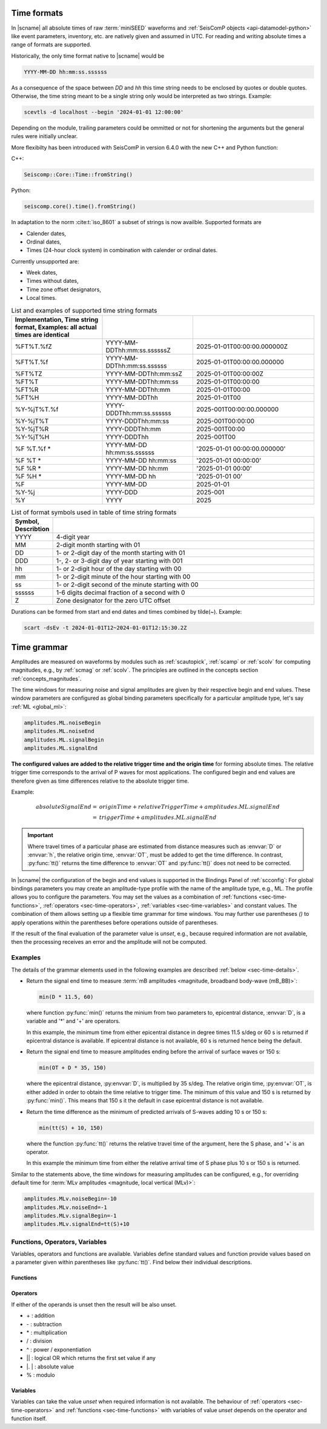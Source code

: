 .. _time-formats:

************
Time formats
************

In |scname| all absolute times of raw :term:`miniSEED` waveforms and
:ref:`SeisComP objects <api-datamodel-python>` like event parameters, inventory,
etc. are natively given and assumed in UTC. For reading and writing absolute
times a range of formats are supported.

Historically, the only time format native to |scname| would be

.. code-block:: properties

   YYYY-MM-DD hh:mm:ss.ssssss

As a consequence of the space between *DD* and *hh* this time string needs
to be enclosed by quotes or double quotes. Otherwise, the time string meant to
be a single string only would be interpreted as two strings. Example:

.. code-block:: sh

   scevtls -d localhost --begin '2024-01-01 12:00:00'

Depending on the module, trailing parameters could be ommitted or not for
shortening the arguments but the general rules were initially unclear.

More flexibilty has been introduced with SeisComP in version 6.4.0 with the
new C++ and Python function:

C++:

.. code-block:: c

   Seiscomp::Core::Time::fromString()

Python:

.. code-block:: python

   seiscomp.core().time().fromString()

In adaptation to the norm :cite:t:`iso_8601` a subset of strings is now
availble. Supported formats are

* Calender dates,
* Ordinal dates,
* Times (24-hour clock system) in combination with calender or ordinal dates.

Currently unsupported are:

* Week dates,
* Times without dates,
* Time zone offset designators,
* Local times.

.. csv-table:: List and examples of supported time string formats
   :widths: 30 30 40
   :header: Implementation, Time string format, Examples: all actual times are identical
   :align: left
   :delim: ;

   %FT%T.%fZ    ; YYYY-MM-DDThh:mm:ss.ssssssZ ; 2025-01-01T00:00:00.000000Z
   %FT%T.%f     ; YYYY-MM-DDThh:mm:ss.ssssss ; 2025-01-01T00:00:00.000000
   %FT%TZ       ; YYYY-MM-DDThh:mm:ssZ ; 2025-01-01T00:00:00Z
   %FT%T        ; YYYY-MM-DDThh:mm:ss ; 2025-01-01T00:00:00
   %FT%R        ; YYYY-MM-DDThh:mm ; 2025-01-01T00:00
   %FT%H        ; YYYY-MM-DDThh ; 2025-01-01T00
   %Y-%jT%T.%f  ; YYYY-DDDThh:mm:ss.ssssss ; 2025-001T00:00:00.000000
   %Y-%jT%T     ; YYYY-DDDThh:mm:ss ; 2025-001T00:00:00
   %Y-%jT%R     ; YYYY-DDDThh:mm ; 2025-001T00:00
   %Y-%jT%H     ; YYYY-DDDThh ; 2025-001T00
   %F %T.%f *   ; YYYY-MM-DD hh:mm:ss.ssssss ; '2025-01-01 00:00:00.000000'
   %F %T    *   ; YYYY-MM-DD hh:mm:ss ;'2025-01-01 00:00:00'
   %F %R    *   ; YYYY-MM-DD hh:mm ; '2025-01-01 00:00'
   %F %H    *   ; YYYY-MM-DD hh ; '2025-01-01 00'
   %F           ; YYYY-MM-DD ; 2025-01-01
   %Y-%j        ; YYYY-DDD ; 2025-001
   %Y           ; YYYY ; 2025

.. csv-table:: List of format symbols used in table of time string formats
   :widths: 10 90
   :header: Symbol, Describtion
   :align: left
   :delim: ;

   YYYY;   4-digit year
   MM;     2-digit month starting with 01
   DD;     1- or 2-digit day of the month starting with 01
   DDD;    1-, 2- or 3-digit day of year starting with 001
   hh;     1- or 2-digit hour of the day starting with 00
   mm;     1- or 2-digit minute of the hour starting with 00
   ss;     1- or 2-digit second of the minute starting with 00
   ssssss; 1-6 digits decimal fraction of a second with 0
   Z;      Zone designator for the zero UTC offset

Durations can be formed from start and end dates and times combined by tilde(~).
Example:

.. code-block:: sh

   scart -dsEv -t 2024-01-01T12~2024-01-01T12:15:30.2Z


.. _time-grammar:

************
Time grammar
************

Amplitudes are measured on waveforms by modules such as :ref:`scautopick`,
:ref:`scamp` or :ref:`scolv` for computing magnitudes, e.g., by :ref:`scmag` or
:ref:`scolv`. The principles are outlined in the concepts section
:ref:`concepts_magnitudes`.

The time windows for measuring noise and signal amplitudes are given by their
respective begin and end values. These window parameters are configured as
global binding parameters specifically for a particular amplitude type, let's
say :ref:`ML <global_ml>`:

.. code-block:: properties

   amplitudes.ML.noiseBegin
   amplitudes.ML.noiseEnd
   amplitudes.ML.signalBegin
   amplitudes.ML.signalEnd

**The configured values are added to the relative trigger time and the
origin time** for forming absolute times. The relative trigger time
corresponds to the arrival of P waves for most applications. The configured
begin and end values are therefore given as time differences relative to the
absolute trigger time.

Example:

.. math::

   absoluteSignalEnd =\ &originTime + relativeTriggerTime + amplitudes.ML.signalEnd \\
                     =\ &triggerTime + amplitudes.ML.signalEnd

.. important::

   Where travel times of a particular phase are estimated from distance
   measures such as :envvar:`D` or :envvar:`h`, the relative origin time,
   :envvar:`OT`, must be added to get the time difference. In contrast,
   :py:func:`tt()` returns the time difference to :envvar:`OT` and
   :py:func:`tt()` does not need to be corrected.

In |scname| the configuration of the begin and end values is supported in the
Bindings Panel of :ref:`scconfig`: For global bindings parameters you may create
an amplitude-type profile with the name of the amplitude type, e.g., ML. The
profile allows you to configure the parameters.
You may set the values as a combination of :ref:`functions <sec-time-functions>`,
:ref:`operators <sec-time-operators>`, :ref:`variables <sec-time-variables>` and
constant values. The combination of them allows setting up a flexible time
grammar for time windows. You may further use parentheses *()* to apply
operations within the parentheses before operations outside of parentheses.

If the result of the final evaluation of the parameter value is *unset*, e.g.,
because required information are not available, then the processing receives an
error and the amplitude will not be computed.


Examples
========

The details of the grammar elements used in the following examples are
described :ref:`below <sec-time-details>`.

* Return the signal end time to measure :term:`mB amplitudes <magnitude,
  broadband body-wave (mB_BB)>`:

  .. code-block:: properties

     min(D * 11.5, 60)

  where function :py:func:`min()` returns the minium from two parameters to,
  epicentral distance, :envvar:`D`, is a variable and '\*' and '\+' are
  operators.

  In this example, the minimum time from either epicentral distance in degree
  times 11.5 s/deg or 60 s is returned if epicentral distance is available. If
  epicentral distance is not available, 60 s is returned hence being the default.

* Return the signal end time to measure amplitudes ending before the arrival of
  surface waves or 150 s:

  .. code-block:: properties

     min(OT + D * 35, 150)

  where the epicentral distance, :py:envvar:`D`, is multiplied by 35 s/deg. The
  relative origin time, :py:envvar:`OT`, is either added in order to obtain the
  time relative to trigger time.
  The minimum of this value and 150 s is returned by :py:func:`min()`. This
  means that 150 s it the default in case epicentral distance is not available.

* Return the time difference as the minimum of predicted arrivals of S-waves
  adding 10 s or 150 s:

  .. code-block:: properties

     min(tt(S) + 10, 150)

  where the function :py:func:`tt()` returns the relative travel time of the
  argument, here the S phase, and '\+' is an operator.

  In this example the minimum time from either the relative arrival time of S
  phase plus 10 s or 150 s is returned.

Similar to the statements above, the time windows for measuring amplitudes can
be configured, e.g., for overriding default time for :term:`MLv amplitudes
<magnitude, local vertical (MLv)>`:

.. code-block:: properties

   amplitudes.MLv.noiseBegin=-10
   amplitudes.MLv.noiseEnd=-1
   amplitudes.MLv.signalBegin=-1
   amplitudes.MLv.signalEnd=tt(S)+10


.. _sec-time-details:

Functions, Operators, Variables
===============================

Variables, operators and functions are available. Variables define standard
values and function provide values based on a parameter given within
parentheses like :py:func:`tt()`. Find below their individual descriptions.


.. _sec-time-functions:

Functions
---------

.. py:function:: max(arg1, arg2)

   Calculates the maximum of two values. If one value is unset then the other
   value is returned. If both values are unset then the result is unset, too.

   :param arg1: First value to consider
   :param arg2: Second value to consider

.. py:function:: min(arg1, arg2)

   Calculates the minimum of two values. If one value is unset then the other
   value is returned. If both values are unset then the result is unset, too.

   :param arg1: First value to consider
   :param arg2: Second value to consider


.. py:function:: tt(phase)

   Calculates the travel-time of the given phase **relative to the trigger time**.
   The result is unset if the travel time cannot be computed. The travel times
   are computed based on the travel-time interface and and model defined in
   :confval:`amplitudes.ttt.interface` and :confval:`amplitudes.ttt.model`,
   respectively.

   :param phase: Phase name available with the define travel-time interface
                 and model.


.. py:function:: arr(phase, acceptAll)

   Extracts the travel times of actually used arrivals **relative to the trigger
   time**. The arrivals with the given phase code must exist.

   :param phase: Phase code of the arrival. The arrival must exist and the
                 sensor location of the associated pick must match the sensor
                 location of the target object.
   :param acceptAll: Whether to accept all arrivals or only manually
                     revised arrivals. The default is 'true' if not
                     given. Allowed is either 'true' or 'false'. If
                     'true' is given, then either the evaluation mode
                     of the origin or the evaluation mode of the pick
                     must be 'manual'.


.. _sec-time-operators:

Operators
---------

If either of the operands is unset then the result will be also unset.

* \+ : addition
* \- : subtraction
* \* : multiplication
* \/ : division
* \^ : power / exponentiation
* \|\| : logical OR which returns the first set value if any
* \|. \| : absolute value
* \% : modulo


.. _sec-time-variables:

Variables
---------

Variables can take the value *unset* when required information is not available.
The behaviour of :ref:`operators <sec-time-operators>` and
:ref:`functions <sec-time-functions>` with variables of value *unset* depends
on the operator and function itself.

.. envvar:: OT

   Relative origin time as difference from origin to trigger
   (originTime - triggerTime). For most amplitude types, the
   trigger is the measured or the predicted arrival time of the P phase.

   Unit: ``s``

.. envvar:: D

   Unit: ``km``

   :term:`Epicentral distance <distance, epicentral>`

   Unit: ``deg``

.. envvar:: d, R

   :term:`Epicentral distance <distance, epicentral>`

   Unit: ``km``

.. envvar:: H

   :term:`Hypocentral distance <distance, hypocentral>`

   Unit: ``deg``

.. envvar:: h

   :term:`Hypocentral distance <distance, hypocentral>`

   Unit: ``km``

.. envvar:: Z

   :term:`origin` depth

   Unit: ``km``

